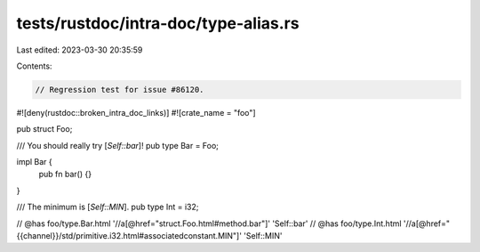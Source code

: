 tests/rustdoc/intra-doc/type-alias.rs
=====================================

Last edited: 2023-03-30 20:35:59

Contents:

.. code-block:: rs

    // Regression test for issue #86120.

#![deny(rustdoc::broken_intra_doc_links)]
#![crate_name = "foo"]

pub struct Foo;

/// You should really try [`Self::bar`]!
pub type Bar = Foo;

impl Bar {
    pub fn bar() {}
}

/// The minimum is [`Self::MIN`].
pub type Int = i32;

// @has foo/type.Bar.html '//a[@href="struct.Foo.html#method.bar"]' 'Self::bar'
// @has foo/type.Int.html '//a[@href="{{channel}}/std/primitive.i32.html#associatedconstant.MIN"]' 'Self::MIN'


